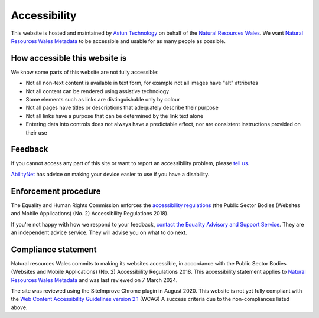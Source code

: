 Accessibility
=============

This website is hosted and maintained by `Astun Technology <https://astuntechnology.com/>`__ on behalf of the `Natural Resources Wales <https://naturalresources.wales/>`__. We want `Natural Resources Wales Metadata <https://metadata.naturalresources.wales/>`__ to be accessible and usable for as many people as possible.

How accessible this website is
------------------------------

We know some parts of this website are not fully accessible:

-  Not all non-text content is available in text form, for example not all images have "alt" attributes
-  Not all content can be rendered using assistive technology
-  Some elements such as links are distinguishable only by colour
-  Not all pages have titles or descriptions that adequately describe their purpose
-  Not all links have a purpose that can be determined by the link text alone
-  Entering data into controls does not always have a predictable effect, nor are consistent instructions provided on their use


Feedback
--------

If you cannot access any part of this site or want to report an accessibility problem, please  `tell us <mailto:opendata@cyfoethnaturiolcymru.gov.uk>`__.

`AbilityNet <https://mcmw.abilitynet.org.uk/>`__ has advice on making your device easier to use if you have a disability.


Enforcement procedure
---------------------

The Equality and Human Rights Commission enforces the `accessibility regulations <http://www.legislation.gov.uk/uksi/2018/952/regulation/4/made>`__ (the Public Sector Bodies (Websites and Mobile Applications) (No. 2) Accessibility Regulations 2018).

If you're not happy with how we respond to your feedback, `contact the Equality Advisory and Support Service <https://www.equalityadvisoryservice.com/>`__. They are an independent advice service. They will advise you on what to do next.

Compliance statement
--------------------

Natural resources Wales commits to making its websites accessible, in accordance with the Public Sector Bodies (Websites and Mobile Applications) (No. 2) Accessibility Regulations 2018. This accessibility statement applies to `Natural Resources Wales Metadata <https://metadata.naturalresources.wales/>`__ and was last reviewed on 7 March 2024.

The site was reviewed using the SiteImprove Chrome plugin in August 2020. This website is not yet fully compliant with the `Web Content Accessibility Guidelines version 2.1 <https://www.w3.org/TR/WCAG21/>`__ (WCAG) A success criteria due to the non-compliances listed above.

